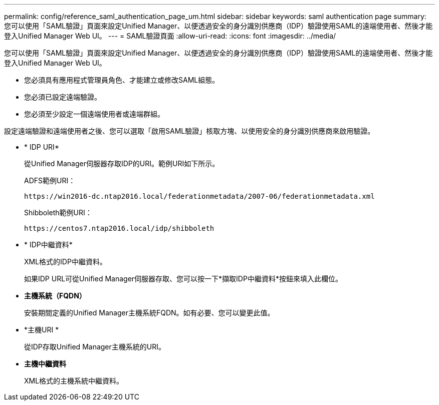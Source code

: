 ---
permalink: config/reference_saml_authentication_page_um.html 
sidebar: sidebar 
keywords: saml authentication page 
summary: 您可以使用「SAML驗證」頁面來設定Unified Manager、以便透過安全的身分識別供應商（IDP）驗證使用SAML的遠端使用者、然後才能登入Unified Manager Web UI。 
---
= SAML驗證頁面
:allow-uri-read: 
:icons: font
:imagesdir: ../media/


[role="lead"]
您可以使用「SAML驗證」頁面來設定Unified Manager、以便透過安全的身分識別供應商（IDP）驗證使用SAML的遠端使用者、然後才能登入Unified Manager Web UI。

* 您必須具有應用程式管理員角色、才能建立或修改SAML組態。
* 您必須已設定遠端驗證。
* 您必須至少設定一個遠端使用者或遠端群組。


設定遠端驗證和遠端使用者之後、您可以選取「啟用SAML驗證」核取方塊、以使用安全的身分識別供應商來啟用驗證。

* * IDP URI*
+
從Unified Manager伺服器存取IDP的URI。範例URI如下所示。

+
ADFS範例URI：

+
`+https://win2016-dc.ntap2016.local/federationmetadata/2007-06/federationmetadata.xml+`

+
Shibboleth範例URI：

+
`+https://centos7.ntap2016.local/idp/shibboleth+`

* * IDP中繼資料*
+
XML格式的IDP中繼資料。

+
如果IDP URL可從Unified Manager伺服器存取、您可以按一下*擷取IDP中繼資料*按鈕來填入此欄位。

* *主機系統（FQDN）*
+
安裝期間定義的Unified Manager主機系統FQDN。如有必要、您可以變更此值。

* *主機URI *
+
從IDP存取Unified Manager主機系統的URI。

* *主機中繼資料*
+
XML格式的主機系統中繼資料。


